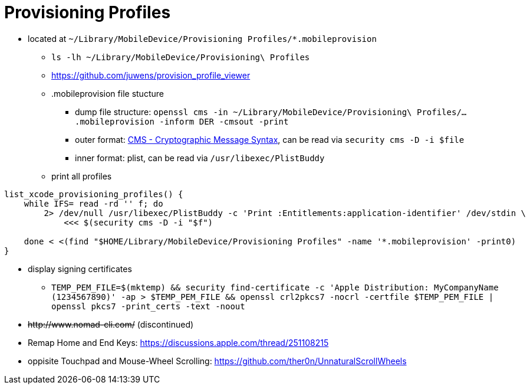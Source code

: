# Provisioning Profiles

* located at `~/Library/MobileDevice/Provisioning Profiles/*.mobileprovision` 
** `ls -lh ~/Library/MobileDevice/Provisioning\ Profiles`
** https://github.com/juwens/provision_profile_viewer
** .mobileprovision file stucture
*** dump file structure: `openssl cms -in ~/Library/MobileDevice/Provisioning\ Profiles/....mobileprovision -inform DER -cmsout -print`
*** outer format: https://en.wikipedia.org/wiki/Cryptographic_Message_Syntax[CMS - Cryptographic Message Syntax], can be read via `security cms -D -i $file`
*** inner format: plist, can be read via `/usr/libexec/PlistBuddy`
** print all profiles +
```
list_xcode_provisioning_profiles() {
    while IFS= read -rd '' f; do 
        2> /dev/null /usr/libexec/PlistBuddy -c 'Print :Entitlements:application-identifier' /dev/stdin \
            <<< $(security cms -D -i "$f")

    done < <(find "$HOME/Library/MobileDevice/Provisioning Profiles" -name '*.mobileprovision' -print0)
}
```

* display signing certificates
** `TEMP_PEM_FILE=$(mktemp) && security find-certificate -c 'Apple Distribution: MyCompanyName (1234567890)' -ap > $TEMP_PEM_FILE && openssl crl2pkcs7 -nocrl -certfile $TEMP_PEM_FILE | openssl pkcs7 -print_certs -text -noout`

* +++<del>+++http://www.nomad-cli.com/+++</del>+++ (discontinued)
* Remap Home and End Keys: https://discussions.apple.com/thread/251108215
* oppisite Touchpad and Mouse-Wheel Scrolling: https://github.com/ther0n/UnnaturalScrollWheels
